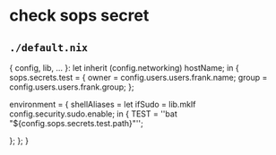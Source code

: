 * check sops secret
** =./default.nix=
#+BEGIN_EXAMPLE nix
{ config, lib, ... }:
let
  inherit (config.networking) hostName;
in
{
  sops.secrets.test = {
    owner = config.users.users.frank.name;
    group = config.users.users.frank.group;
  };

  environment = {
    shellAliases =
    let ifSudo = lib.mkIf config.security.sudo.enable;
    in
    {
      TEST = ''bat "${config.sops.secrets.test.path}"'';

    };
  };
}
#+END_EXAMPLE

